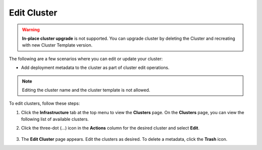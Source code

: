 Edit Cluster
====================================================================

.. warning::

   **In-place cluster upgrade** is not supported.
   You can upgrade cluster by deleting the Cluster and
   recreating with new Cluster Template version.

The following are a few scenarios where you can edit or update your cluster:

* Add deployment metadata to the cluster as part of cluster edit operations.

.. note::

   Editing the cluster name and the cluster template is not allowed.

To edit clusters, follow these steps:

1. Click the **Infrastructure** tab at the top menu to view the **Clusters**
   page. On the **Clusters** page, you can view the following list of available clusters.

#. Click the three-dot (...) icon in the **Actions** column for the desired cluster and select **Edit**.

   .. figure:: ../images/edit_cluster.png
      :width: 100 %
      :alt: Edit Cluster

   .. figure:: ../images/edit_cluster_view.png
      :width: 100 %
      :alt: Edit Cluster View


#. The **Edit Cluster** page appears. Edit the clusters as desired. To delete a metadata, click the **Trash** icon.
